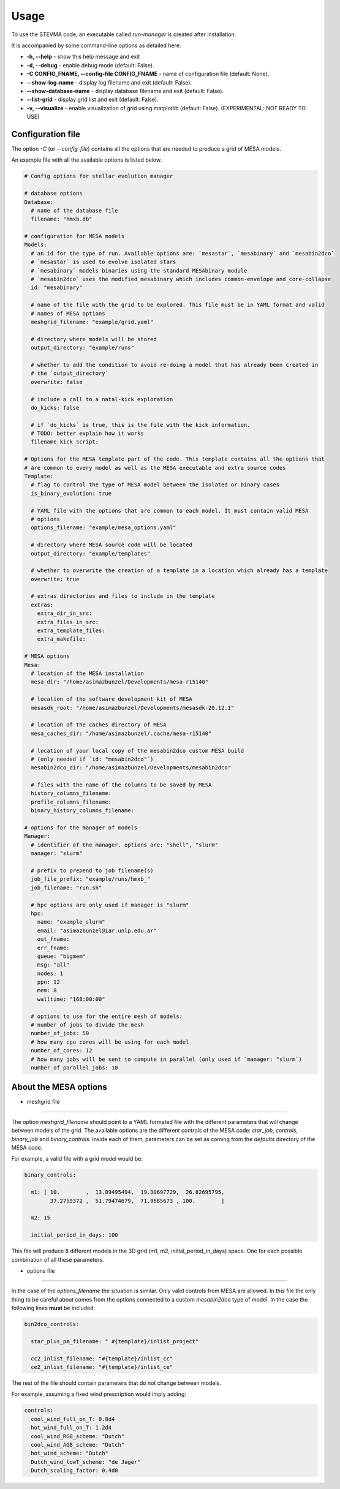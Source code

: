 =====
Usage
=====

To use the STEVMA code, an executable called `run-manager` is created after installation.

It is accompanied by some command-line options as detailed here:

- **-h, --help**           - show this help message and exit
- **-d, --debug**          - enable debug mode (default: False).
- **-C CONFIG_FNAME, --config-file CONFIG_FNAME** - name of configuration file (default: None).
- **--show-log-name**      - display log filename and exit (default: False).
- **--show-database-name** - display database filename and exit (default: False).
- **--list-grid**          - display grid list and exit (default: False).
- **-v, --visualize**      - enable visualization of grid using matplotlib (default: False). (EXPERIMENTAL: NOT READY TO USE)

Configuration file
------------------

The option `-C` (or `--config-file`) contains all the options that are needed to produce
a grid of MESA models.

An example file with all the available options is listed below.

.. code-block:: yaml

   # Config options for stellar evolution manager

   # database options
   Database:
     # name of the database file
     filename: "hmxb.db"

   # configuration for MESA models
   Models:
     # an id for the type of run. Available options are: `mesastar`, `mesabinary` and `mesabin2dco`
     # `mesastar` is used to evolve isolated stars
     # `mesabinary` models binaries using the standard MESAbinary module
     # `mesabin2dco` uses the modified mesabinary which includes common-envelope and core-collapse
     id: "mesabinary"

     # name of the file with the grid to be explored. This file must be in YAML format and valid
     # names of MESA options
     meshgrid_filename: "example/grid.yaml"

     # directory where models will be stored
     output_directory: "example/runs"

     # whether to add the condition to avoid re-doing a model that has already been created in
     # the `output_directory`
     overwrite: false

     # include a call to a natal-kick exploration
     do_kicks: false

     # if `do_kicks` is true, this is the file with the kick information.
     # TODO: better explain how it works
     filename_kick_script:

   # Options for the MESA template part of the code. This template contains all the options that
   # are common to every model as well as the MESA executable and extra source codes
   Template:
     # flag to control the type of MESA model between the isolated or binary cases
     is_binary_evolution: true

     # YAML file with the options that are common to each model. It must contain valid MESA
     # options
     options_filename: "example/mesa_options.yaml"

     # directory where MESA source code will be located
     output_directory: "example/templates"

     # whether to overwrite the creation of a template in a location which already has a template
     overwrite: true

     # extras directories and files to include in the template
     extras:
       extra_dir_in_src:
       extra_files_in_src:
       extra_template_files:
       extra_makefile:

   # MESA options
   Mesa:
     # location of the MESA installation
     mesa_dir: "/home/asimazbunzel/Developments/mesa-r15140"

     # location of the software development kit of MESA
     mesasdk_root: "/home/asimazbunzel/Developments/mesasdk-20.12.1"

     # location of the caches directory of MESA
     mesa_caches_dir: "/home/asimazbunzel/.cache/mesa-r15140"

     # location of your local copy of the mesabin2dco custom MESA build
     # (only needed if `id: "mesabin2dco"`)
     mesabin2dco_dir: "/home/asimazbunzel/Developments/mesabin2dco"

     # files with the name of the columns to be saved by MESA
     history_columns_filename:
     profile_columns_filename:
     binary_history_columns_filename:

   # options for the manager of models
   Manager:
     # identifier of the manager. options are: "shell", "slurm"
     manager: "slurm"

     # prefix to prepend to job filename(s)
     job_file_prefix: "example/runs/hmxb_"
     job_filename: "run.sh"

     # hpc options are only used if manager is "slurm"
     hpc:
       name: "example_slurm"
       email: "asimazbunzel@iar.unlp.edu.ar"
       out_fname:
       err_fname:
       queue: "bigmem"
       msg: "all"
       nodes: 1
       ppn: 12
       mem: 8
       walltime: "168:00:00"

     # options to use for the entire mesh of models:
     # number of jobs to divide the mesh
     number_of_jobs: 50
     # how many cpu cores will be using for each model
     number_of_cores: 12
     # how many jobs will be sent to compute in parallel (only used if `manager: "slurm`)
     number_of_parallel_jobs: 10

About the MESA options
----------------------

- meshgrid file
~~~~~~~~~~~~~~~

The option `meshgrid_filename` should point to a YAML formated file with the different parameters
that will change between models of the grid. The available options are the different controls
of the MESA code: `star_job`, `controls`, `binary_job` and `binary_controls`. Inside each of them,
parameters can be set as coming from the `defaults` directory of the MESA code.

For example, a valid file with a grid model would be:

.. code-block:: yaml

   binary_controls:

     m1: [ 10.        ,  13.89495494,  19.30697729,  26.82695795,
           37.2759372 ,  51.79474679,  71.9685673 , 100.        ]

     m2: 15

     initial_period_in_days: 100

This file will produce 8 different models in the 3D grid (m1, m2, initial_period_in_days)
space. One for each possible combination of all these parameters.


- options file
~~~~~~~~~~~~~~~

In the case of the `options_filename` the situation is similar. Only valid controls from MESA are
allowed. In this file the only thing to be careful about comes from the options connected to a
custom `mesabin2dco` type of model. In the case the following lines **must** be included:

.. code-block::

   bin2dco_controls:

     star_plus_pm_filename: " #{template}/inlist_project"

     cc2_inlist_filename: "#{template}/inlist_cc"
     ce2_inlist_filename: "#{template}/inlist_ce"

The rest of the file should contain parameters that do not change between models.

For example, assuming a fixed wind prescription would imply adding:

.. code-block::

   controls:
     cool_wind_full_on_T: 0.8d4
     hot_wind_full_on_T: 1.2d4
     cool_wind_RGB_scheme: "Dutch"
     cool_wind_AGB_scheme: "Dutch"
     hot_wind_scheme: "Dutch"
     Dutch_wind_lowT_scheme: "de Jager"
     Dutch_scaling_factor: 0.4d0
